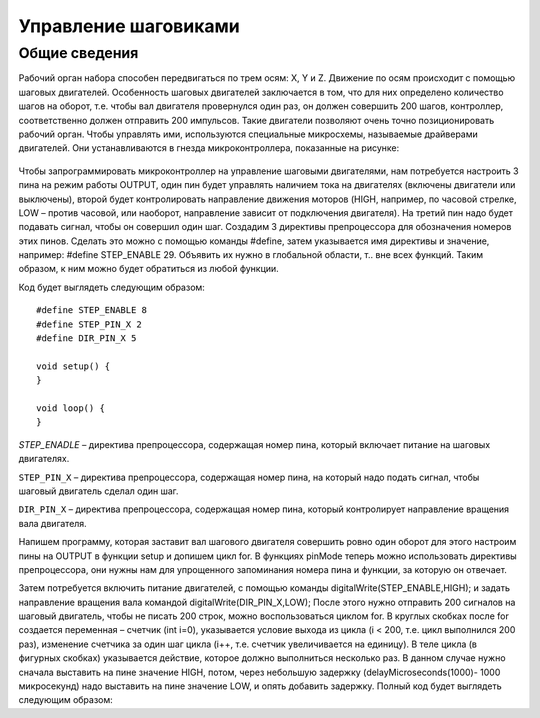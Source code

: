 Управление шаговиками
=====================

Общие сведения
--------------

Рабочий орган набора способен передвигаться по трем осям: X, Y и Z. Движение по осям происходит с помощью шаговых двигателей. Особенность шаговых двигателей заключается в том, что для них определено количество шагов на оборот, т.е. чтобы вал двигателя провернулся один раз, он должен совершить 200 шагов, контроллер, соответственно должен отправить 200 импульсов. Такие двигатели позволяют очень точно позиционировать рабочий орган. Чтобы управлять ими, используются специальные микросхемы, называемые драйверами двигателей. Они устанавливаются в гнезда микроконтроллера, показанные на рисунке: 

.. figure:: images/1.png
       :width: 60%
       :align: center
       :alt: Управление шаговиками



Чтобы запрограммировать микроконтроллер на управление шаговыми двигателями, нам потребуется настроить 3 пина на режим работы OUTPUT, один пин будет управлять наличием тока на двигателях (включены двигатели или выключены), второй будет контролировать направление движения моторов (HIGH, например, по часовой стрелке, LOW – против часовой, или наоборот, направление зависит от подключения двигателя). На третий пин надо будет подавать сигнал, чтобы он совершил один шаг. Создадим 3 директивы препроцессора для обозначения номеров этих пинов. Сделать это можно с помощью команды #define, затем указывается имя директивы и значение, например: #define STEP_ENABLE 29. Объявить их нужно в глобальной области, т.. вне всех функций. Таким образом, к ним можно будет обратиться из любой функции. 

Код будет выглядеть следующим образом::

    #define STEP_ENABLE 8
    #define STEP_PIN_X 2
    #define DIR_PIN_X 5

    void setup() {
    }

    void loop() {
    }

`STEP_ENADLE` – директива препроцессора, содержащая номер пина, который включает питание на шаговых двигателях. 

``STEP_PIN_X`` – директива препроцессора, содержащая номер пина, на который надо подать сигнал, чтобы шаговый двигатель сделал один шаг. 

``DIR_PIN_X`` – директива препроцессора, содержащая номер пина, который контролирует направление вращения вала двигателя. 

Напишем программу, которая заставит вал шагового двигателя совершить ровно один оборот для этого настроим пины на OUTPUT в функции setup и допишем цикл for. В функциях pinMode теперь можно использовать директивы препроцессора, они нужны нам для упрощенного запоминания номера пина и функции, за которую он отвечает. 

Затем потребуется включить питание двигателей, с помощью команды digitalWrite(STEP_ENABLE,HIGH); и задать направление вращения вала командой  digitalWrite(DIR_PIN_X,LOW); После этого нужно отправить 200 сигналов на шаговый двигатель, чтобы не писать 200 строк, можно воспользоваться циклом for. В круглых скобках после for создается переменная – счетчик (int i=0), указывается условие выхода из цикла (i < 200, т.е. цикл выполнился 200 раз), изменение счетчика за один шаг цикла (i++, т.е. счетчик увеличивается на единицу). В теле цикла (в фигурных скобках) указывается действие, которое должно выполниться несколько раз. В данном случае нужно сначала выставить на пине значение HIGH, потом, через небольшую задержку (delayMicroseconds(1000)- 1000 микросекунд) надо выставить на пине значение LOW, и опять добавить задержку. Полный код будет выглядеть следующим образом: 